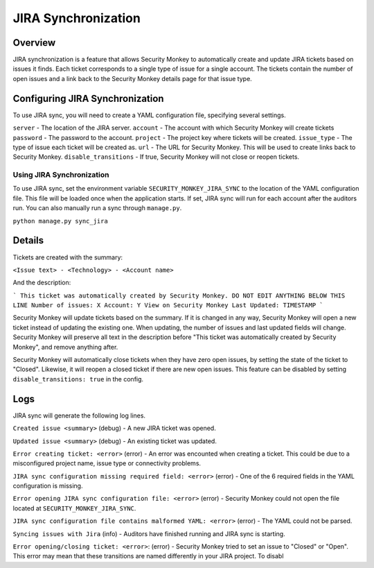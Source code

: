 ====================
JIRA Synchronization
====================

Overview
=============

JIRA synchronization is a feature that allows Security Monkey to automatically create and update JIRA tickets based on issues it finds.
Each ticket corresponds to a single type of issue for a single account. The tickets contain the number of open issues and a link back
to the Security Monkey details page for that issue type.

Configuring JIRA Synchronization
===================================

To use JIRA sync, you will need to create a YAML configuration file, specifying several settings.

.. code-block:: yaml
    server: https://jira.example.com
    account: securitymonkey-service
    password: hunter2
    project: SECURITYMONKEY
    issue_type: Task
    url: https://securitymonkey.example.com

``server`` - The location of the JIRA server.
``account`` - The account with which Security Monkey will create tickets
``password`` - The password to the account.
``project`` - The project key where tickets will be created.
``issue_type`` - The type of issue each ticket will be created as.
``url`` - The URL for Security Monkey. This will be used to create links back to Security Monkey.
``disable_transitions`` - If true, Security Monkey will not close or reopen tickets.

Using JIRA Synchronization
---------------------------

To use JIRA sync, set the environment variable ``SECURITY_MONKEY_JIRA_SYNC`` to the location of the YAML configuration file.
This file will be loaded once when the application starts. If set, JIRA sync will run for each account after the auditors run.
You can also manually run a sync through ``manage.py``.

``python manage.py sync_jira``

Details
=======

Tickets are created with the summary:

``<Issue text> - <Technology> - <Account name>``

And the description:

```
This ticket was automatically created by Security Monkey. DO NOT EDIT ANYTHING BELOW THIS LINE
Number of issues: X
Account: Y
View on Security Monkey
Last Updated: TIMESTAMP
```

Security Monkey will update tickets based on the summary. If it is changed in any way, Security Monkey will
open a new ticket instead of updating the existing one. When updating, the number of issues and last updated fields will change. Security Monkey
will preserve all text in the description before "This ticket was automatically created by Security Monkey", and remove anything after.

Security Monkey will automatically close tickets when they have zero open issues, by setting the state of the ticket to "Closed". Likewise, it will
reopen a closed ticket if there are new open issues. This feature can be disabled by setting ``disable_transitions: true`` in the config.

Logs
====

JIRA sync will generate the following log lines.

``Created issue <summary>`` (debug) - A new JIRA ticket was opened.

``Updated issue <summary>`` (debug) - An existing ticket was updated.

``Error creating ticket: <error>`` (error) - An error was encounted when creating a ticket. This could be due to a misconfigured project name, issue type
or connectivity problems.

``JIRA sync configuration missing required field: <error>`` (error) - One of the 6 required fields in the YAML configuration is missing.

``Error opening JIRA sync configuration file: <error>`` (error) - Security Monkey could not open the file located at ``SECURITY_MONKEY_JIRA_SYNC``.

``JIRA sync configuration file contains malformed YAML: <error>`` (error) - The YAML could not be parsed.

``Syncing issues with Jira`` (info) - Auditors have finished running and JIRA sync is starting.

``Error opening/closing ticket: <error>``: (error) - Security Monkey tried to set an issue to "Closed" or "Open". This error may mean that these transitions
are named differently in your JIRA project. To disabl
